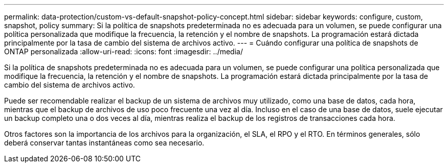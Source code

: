 ---
permalink: data-protection/custom-vs-default-snapshot-policy-concept.html 
sidebar: sidebar 
keywords: configure, custom, snapshot, policy 
summary: Si la política de snapshots predeterminada no es adecuada para un volumen, se puede configurar una política personalizada que modifique la frecuencia, la retención y el nombre de snapshots. La programación estará dictada principalmente por la tasa de cambio del sistema de archivos activo. 
---
= Cuándo configurar una política de snapshots de ONTAP personalizada
:allow-uri-read: 
:icons: font
:imagesdir: ../media/


[role="lead"]
Si la política de snapshots predeterminada no es adecuada para un volumen, se puede configurar una política personalizada que modifique la frecuencia, la retención y el nombre de snapshots. La programación estará dictada principalmente por la tasa de cambio del sistema de archivos activo.

Puede ser recomendable realizar el backup de un sistema de archivos muy utilizado, como una base de datos, cada hora, mientras que el backup de archivos de uso poco frecuente una vez al día. Incluso en el caso de una base de datos, suele ejecutar un backup completo una o dos veces al día, mientras realiza el backup de los registros de transacciones cada hora.

Otros factores son la importancia de los archivos para la organización, el SLA, el RPO y el RTO. En términos generales, sólo deberá conservar tantas instantáneas como sea necesario.
